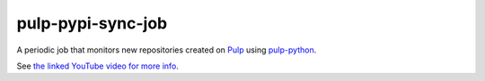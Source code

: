 pulp-pypi-sync-job
------------------

A periodic job that monitors new repositories created on `Pulp
<https://pulpproject.org/>`__ using `pulp-python
<https://pulp-python.readthedocs.io/en/latest/>`__.

See `the linked YouTube video for more info
<https://www.youtube.com/watch?v=MpDgLxhl0ac>`__.
